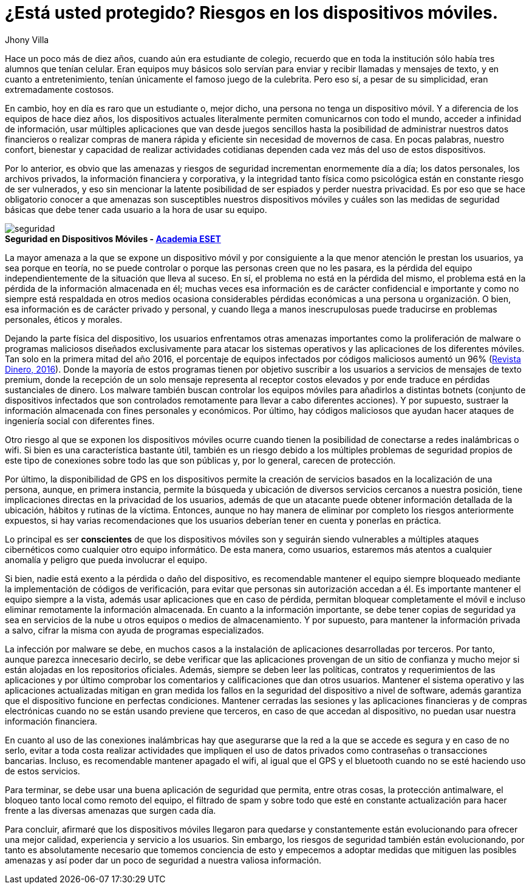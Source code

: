 :slug: riesgos-dispositivos-moviles/
:date: 2017-05-09
:category: opiniones-de-seguridad
:tags: proteger, seguridad, dispositivo, amenaza
:Image: moviles.png
:alt: Celulares y tabletas apilados entre sí
:author: Jhony Villa
:writer: jhony
:name: Jhony Arbey Villa Peña
:about1: Ingeniero en Sistemas.
:about2: Apasionado por las redes la música y la seguridad.

= ¿Está usted protegido? Riesgos en los dispositivos móviles.

Hace un poco más de diez años, cuando aún era estudiante de colegio, recuerdo
que en toda la institución sólo había tres alumnos que tenían celular. Eran
equipos muy básicos solo servían para enviar y recibir llamadas y mensajes
de texto, y en cuanto a entretenimiento, tenían únicamente el famoso juego de
la culebrita. Pero eso sí, a pesar de su simplicidad, eran extremadamente
costosos.

En cambio, hoy en día es raro que un estudiante o, mejor dicho, una persona 
no tenga un dispositivo móvil. Y a diferencia de los equipos de hace
diez años, los dispositivos actuales literalmente permiten comunicarnos con
todo el mundo, acceder a infinidad de información, usar múltiples
aplicaciones que van desde juegos sencillos hasta la posibilidad de
administrar nuestros datos financieros o realizar compras de manera rápida y
eficiente sin necesidad de movernos de casa. En pocas palabras, nuestro
confort, bienestar y capacidad de realizar actividades cotidianas dependen
cada vez más del uso de estos dispositivos.

Por lo anterior, es obvio que las amenazas y riesgos de seguridad incrementan
enormemente día a día; los datos personales, los archivos privados, la
información financiera y corporativa, y la integridad tanto física como
psicológica están en constante riesgo de ser vulnerados, y eso sin mencionar
la latente posibilidad de ser espiados y perder nuestra privacidad. Es por
eso que se hace obligatorio conocer a que amenazas son susceptibles nuestros
dispositivos móviles y cuáles son las medidas de seguridad básicas que debe
tener cada usuario a la hora de usar su equipo.

image::sm.png[seguridad]
.*Seguridad en Dispositivos Móviles - https://www.academiaeset.com/default/store/14041-seguridad-en-dispositivos-moviles[Academia ESET]*

La mayor amenaza a la que se expone un dispositivo móvil y por consiguiente a la 
que menor atención le prestan los usuarios, ya sea porque en teoría, no se puede 
controlar o porque las personas creen que no les pasara, es la pérdida del equipo 
independientemente de la situación que lleva al suceso. En sí, el problema no está 
en la pérdida del mismo, el problema está en la pérdida de la información almacenada 
en él; muchas veces esa información es de carácter confidencial e importante y como 
no siempre está respaldada en otros medios ocasiona considerables pérdidas económicas 
a una persona u organización. O bien, esa información es de carácter privado y personal, 
y cuando llega a manos inescrupulosas puede traducirse en problemas personales, éticos 
y morales.

Dejando la parte física del dispositivo, los usuarios enfrentamos otras amenazas importantes 
como la proliferación de malware o programas maliciosos diseñados exclusivamente para atacar 
los sistemas operativos y las aplicaciones de los diferentes móviles. Tan solo en la primera 
mitad del año 2016, el porcentaje de equipos infectados por códigos maliciosos aumentó un 96% 
(http://www.dinero.com/internacional/articulo/reporte-de-inteligencia-de-amenazas-de-nokia-2016/231789[Revista Dinero, 2016]). 
Donde la mayoría de estos programas tienen por objetivo suscribir a los usuarios a servicios de 
mensajes de texto premium, donde la recepción de un solo mensaje representa al receptor costos 
elevados y por ende traduce en pérdidas sustanciales de dinero. Los malware también buscan 
controlar los equipos móviles para añadirlos a distintas botnets (conjunto de dispositivos 
infectados que son controlados remotamente para llevar a cabo diferentes acciones). Y por supuesto, 
sustraer la información almacenada con fines personales y económicos. Por último, hay códigos 
maliciosos que ayudan hacer ataques de ingeniería social con diferentes fines.

Otro riesgo al que se exponen los dispositivos móviles ocurre cuando tienen la posibilidad de 
conectarse a redes inalámbricas o wifi. Si bien es una característica bastante útil, también 
es un riesgo debido a los múltiples problemas de seguridad propios de este tipo de conexiones 
sobre todo las que son públicas y, por lo general, carecen de protección.

Por último, la disponibilidad de GPS en los dispositivos permite la creación de servicios basados 
en la localización de una persona, aunque, en primera instancia, permite la búsqueda y ubicación 
de diversos servicios cercanos a nuestra posición, tiene implicaciones directas en la privacidad 
de los usuarios, además de que un atacante puede obtener información detallada de la ubicación, 
hábitos y rutinas de la víctima. Entonces, aunque no hay manera de eliminar por completo los 
riesgos anteriormente expuestos, si hay varias recomendaciones que los usuarios deberían tener 
en cuenta y ponerlas en práctica.

Lo principal es ser *conscientes* de que los dispositivos móviles son y seguirán siendo vulnerables
a múltiples ataques cibernéticos como cualquier otro equipo informático. De esta manera, como 
usuarios, estaremos más atentos a cualquier anomalía y peligro que pueda involucrar el equipo.

Si bien, nadie está exento a la pérdida o daño del dispositivo, es recomendable mantener el equipo 
siempre bloqueado mediante la implementación de códigos de verificación, para evitar que personas 
sin autorización accedan a él. Es importante mantener el equipo siempre a la vista, además usar 
aplicaciones que en caso de pérdida, permitan bloquear completamente el móvil e incluso eliminar 
remotamente la información almacenada. En cuanto a la información importante, se debe tener copias 
de seguridad ya sea en servicios de la nube u otros equipos o medios de almacenamiento. Y por 
supuesto, para mantener la información privada a salvo, cifrar la misma con ayuda de programas 
especializados.

La infección por malware se debe, en muchos casos a la instalación de aplicaciones desarrolladas 
por terceros. Por tanto, aunque parezca innecesario decirlo, se debe verificar que las aplicaciones 
provengan de un sitio de confianza y mucho mejor si están alojadas en los repositorios oficiales. 
Además, siempre se deben leer las políticas, contratos y requerimientos de las aplicaciones y por 
último comprobar los comentarios y calificaciones que dan otros usuarios. Mantener el sistema 
operativo y las aplicaciones actualizadas mitigan en gran medida los fallos en la seguridad del 
dispositivo a nivel de software, además garantiza que el dispositivo funcione en perfectas condiciones. 
Mantener cerradas las sesiones y las aplicaciones financieras y de compras electrónicas cuando no se 
están usando previene que terceros, en caso de que accedan al dispositivo, no puedan usar nuestra 
información financiera. 

En cuanto al uso de las conexiones inalámbricas hay que asegurarse que la red a la que se accede es 
segura y en caso de no serlo, evitar a toda costa realizar actividades que impliquen el uso de datos 
privados como contraseñas o transacciones bancarias. Incluso, es recomendable mantener apagado el wifi, 
al igual que el GPS y el bluetooth cuando no se esté haciendo uso de estos servicios.

Para terminar, se debe usar una buena aplicación de seguridad que permita, entre otras cosas, la 
protección antimalware, el bloqueo tanto local como remoto del equipo, el filtrado de spam y sobre 
todo que esté en constante actualización para hacer frente a las diversas amenazas que surgen cada día.

Para concluir, afirmaré que los dispositivos móviles llegaron para quedarse y constantemente están 
evolucionando para ofrecer una mejor calidad, experiencia y servicio a los usuarios. Sin embargo, 
los riesgos de seguridad también están evolucionando, por tanto es absolutamente necesario que tomemos 
conciencia de esto y empecemos a adoptar medidas que mitiguen las posibles amenazas y así poder dar un 
poco de seguridad a nuestra valiosa información.
